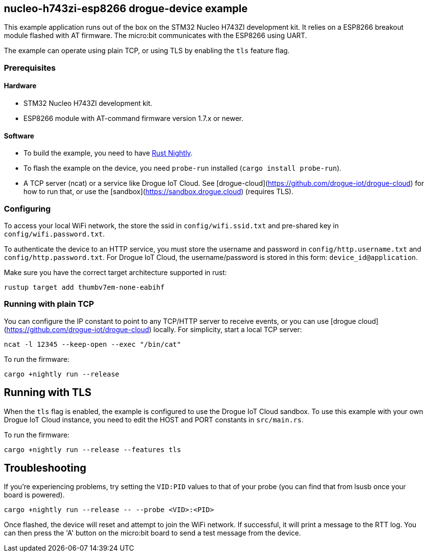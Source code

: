 == nucleo-h743zi-esp8266 drogue-device example

This example application runs out of the box on the STM32 Nucleo H743ZI development kit.
It relies on a ESP8266 breakout module flashed with AT firmware. The micro:bit communicates with the
ESP8266 using UART.

The example can operate using plain TCP, or using TLS by enabling the `tls` feature flag.

=== Prerequisites

==== Hardware

* STM32 Nucleo H743ZI development kit.
* ESP8266 module with AT-command firmware version 1.7.x or newer.

==== Software

* To build the example, you need to have link:https://rustup.rs/[Rust Nightly].
* To flash the example on the device, you need `probe-run` installed (`cargo install probe-run`).
* A TCP server (ncat) or a service like Drogue IoT Cloud. See [drogue-cloud](https://github.com/drogue-iot/drogue-cloud) for how to run that, or use the [sandbox](https://sandbox.drogue.cloud) (requires TLS).

=== Configuring

To access your local WiFi network, the store the ssid in `config/wifi.ssid.txt` and pre-shared key in `config/wifi.password.txt`.

To authenticate the device to an HTTP service, you must store the username and password in `config/http.username.txt` and `config/http.password.txt`. For Drogue IoT Cloud, the username/password is stored in this form: `device_id@application`.

Make sure you have the correct target architecture supported in rust:

....
rustup target add thumbv7em-none-eabihf
....

=== Running with plain TCP

You can configure the IP constant to point to any TCP/HTTP server to receive events, or you can use [drogue cloud](https://github.com/drogue-iot/drogue-cloud) locally. For simplicity, start a local TCP server:

....
ncat -l 12345 --keep-open --exec "/bin/cat"
....

To run the firmware:

....
cargo +nightly run --release
....

== Running with TLS

When the `tls` flag is enabled, the example is configured to use the Drogue IoT Cloud sandbox. To use this example with your own Drogue IoT Cloud instance, you need to edit the HOST and PORT constants in `src/main.rs`. 

To run the firmware:

....
cargo +nightly run --release --features tls
....

== Troubleshooting

If you’re experiencing problems, try setting the `VID:PID` values to that of your probe (you can find that from lsusb once your board is powered).

....
cargo +nightly run --release -- --probe <VID>:<PID>
....

Once flashed, the device will reset and attempt to join the WiFi network. If successful, it will print a message to the RTT log. You can then press the 'A' button on the micro:bit board to send a test message from the device.
